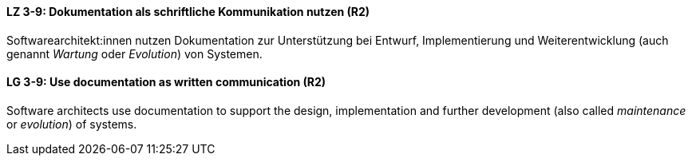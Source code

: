 // tag::DE[]
[[LZ-3-9]]
==== LZ 3-9: Dokumentation als schriftliche Kommunikation nutzen (R2)

Softwarearchitekt:innen nutzen Dokumentation zur Unterstützung bei Entwurf, Implementierung und Weiterentwicklung (auch genannt _Wartung_ oder _Evolution_) von Systemen.

// end::DE[]

// tag::EN[]
[[LG-3-9]]
==== LG 3-9: Use documentation as written communication (R2)

Software architects use documentation to support the design, implementation and further development (also called _maintenance_ or _evolution_) of systems.

// end::EN[]
